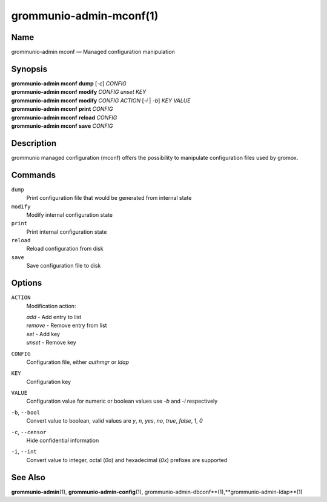 ========================
grommunio-admin-mconf(1)
========================

Name
====

grommunio-admin mconf — Managed configuration manipulation

Synopsis
========

| **grommunio-admin mconf** **dump** [*-c*] *CONFIG*
| **grommunio-admin mconf** **modify** *CONFIG* *unset* *KEY*
| **grommunio-admin mconf** **modify** *CONFIG* *ACTION* [*-i* \| *-b*]
  *KEY* *VALUE*
| **grommunio-admin mconf** **print** *CONFIG*
| **grommunio-admin mconf** **reload** *CONFIG*
| **grommunio-admin mconf** **save** *CONFIG*

Description
===========

grommunio managed configuration (mconf) offers the possibility to
manipulate configuration files used by gromox.

Commands
========

``dump``
   Print configuration file that would be generated from internal state
``modify``
   Modify internal configuration state
``print``
   Print internal configuration state
``reload``
   Reload configuration from disk
``save``
   Save configuration file to disk

Options
=======

``ACTION``
   Modification action:

   | *add* - Add entry to list
   | *remove* - Remove entry from list
   | *set* - Add key
   | *unset* - Remove key

``CONFIG``
   Configuration file, either *authmgr* or *ldap*
``KEY``
   Configuration key
``VALUE``
   Configuration value for numeric or boolean values use *-b* and *-i*
   respectively
``-b``, ``--bool``
   Convert value to boolean, valid values are *y*, *n*, *yes*, *no*,
   *true*, *false*, *1*, *0*
``-c``, ``--censor``
   Hide confidential information
``-i``, ``--int``
   Convert value to integer, octal (*0o*) and hexadecimal (*0x*)
   prefixes are supported

See Also
========

**grommunio-admin**\ (1), **grommunio-admin-config**\ (1),
grommunio-admin-dbconf**\ (1),**grommunio-admin-ldap**\ (1)
